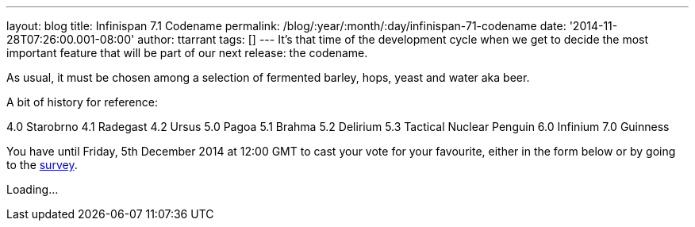 ---
layout: blog
title: Infinispan 7.1 Codename
permalink: /blog/:year/:month/:day/infinispan-71-codename
date: '2014-11-28T07:26:00.001-08:00'
author: ttarrant
tags: []
---
It's that time of the development cycle when we get to decide the most
important feature that will be part of our next release: the codename.

As usual, it must be chosen among a selection of fermented barley, hops,
yeast and water aka beer.

A bit of history for reference:

4.0 Starobrno
4.1 Radegast
4.2 Ursus
5.0 Pagoa
5.1 Brahma
5.2 Delirium
5.3 Tactical Nuclear Penguin
6.0 Infinium
7.0 Guinness

You have until Friday, 5th December 2014 at 12:00 GMT to cast your
vote
for your favourite, either in the form below or by going to the
http://goo.gl/forms/pdERBnVwHD[survey].


Loading...

